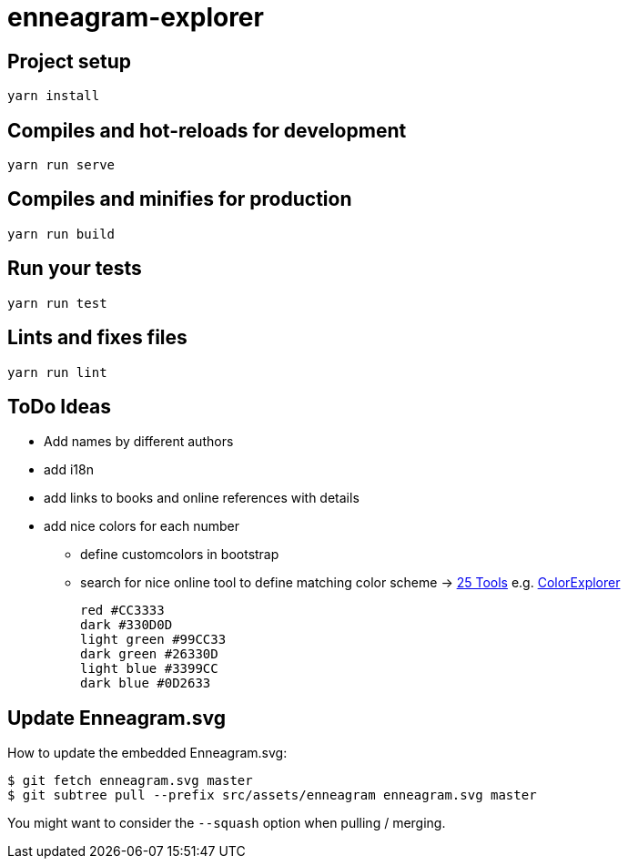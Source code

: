 = enneagram-explorer
:source-highlighter: highlightjs

== Project setup
```
yarn install
```

== Compiles and hot-reloads for development
```
yarn run serve
```

== Compiles and minifies for production
```
yarn run build
```

== Run your tests
```
yarn run test
```

== Lints and fixes files
```
yarn run lint
```

== ToDo Ideas

* Add names by different authors
* add i18n
* add links to books and online references with details
* add nice colors for each number
  - define customcolors in bootstrap
  - search for nice online tool to define matching color scheme -> https://mayvendev.com/blog/25-awesome-tools-for-choosing-a-website-color-scheme[25 Tools] e.g. http://www.colorexplorer.com/[ColorExplorer]

	red #CC3333
	dark #330D0D
	light green #99CC33
	dark green #26330D
	light blue #3399CC
	dark blue #0D2633


== Update Enneagram.svg

How to update the embedded Enneagram.svg:

[source,bash]
----
$ git fetch enneagram.svg master
$ git subtree pull --prefix src/assets/enneagram enneagram.svg master
----

You might want to consider the `--squash` option when pulling / merging.

